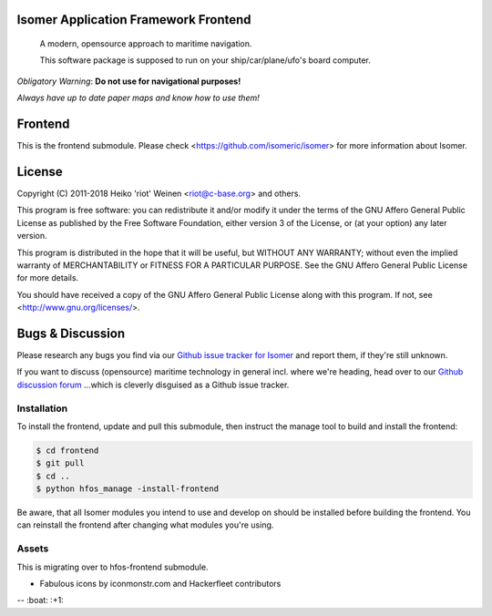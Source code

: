 .. image:: https://travis-ci.org/isomeric/isomer-frontend.svg?branch=master
    :target: https://travis-ci.org/isomeric/isomer-frontend
.. image:: https://codeclimate.com/github/isomeric/isomer-frontend/badges/gpa.svg
   :target: https://codeclimate.com/github/isomeric/isomer-frontend
   :alt: Code Climate
.. image:: https://codeclimate.com/github/isomeric/isomer-frontend/badges/coverage.svg
   :target: https://codeclimate.com/github/isomeric/isomer-frontend/coverage
   :alt: Test Coverage
.. image:: https://codeclimate.com/github/isomeric/isomer-frontend/badges/issue_count.svg
   :target: https://codeclimate.com/github/isomeric/isomer-frontend
   :alt: Issue Count
.. image:: https://badges.greenkeeper.io/isomeric/isomer-frontend.svg
   :alt: Greenkeeper badge
   :target: https://greenkeeper.io/

Isomer Application Framework Frontend
=====================================

    A modern, opensource approach to maritime navigation.

    This software package is supposed to run on your ship/car/plane/ufo's
    board computer.

*Obligatory Warning*: **Do not use for navigational purposes!**

*Always have up to date paper maps and know how to use them!*

Frontend
========

This is the frontend submodule. Please check <https://github.com/isomeric/isomer>
for more information about Isomer.


License
=======

Copyright (C) 2011-2018 Heiko 'riot' Weinen <riot@c-base.org> and others.

This program is free software: you can redistribute it and/or modify
it under the terms of the GNU Affero General Public License as published by
the Free Software Foundation, either version 3 of the License, or
(at your option) any later version.

This program is distributed in the hope that it will be useful,
but WITHOUT ANY WARRANTY; without even the implied warranty of
MERCHANTABILITY or FITNESS FOR A PARTICULAR PURPOSE.  See the
GNU Affero General Public License for more details.

You should have received a copy of the GNU Affero General Public License
along with this program.  If not, see <http://www.gnu.org/licenses/>.

Bugs & Discussion
=================

Please research any bugs you find via our `Github issue tracker for
Isomer <https://github.com/isomeric/isomer/issues>`__ and report them,
if they're still unknown.

If you want to discuss (opensource) maritime technology in general
incl. where we're heading, head over to our `Github discussion
forum <https://github.com/hackerfleet/discussion/issues>`__
...which is cleverly disguised as a Github issue tracker.

Installation
------------

To install the frontend, update and pull this submodule, then instruct the
manage tool to build and install the frontend:

.. code-block:: bash

    $ cd frontend
    $ git pull
    $ cd ..
    $ python hfos_manage -install-frontend

Be aware, that all Isomer modules you intend to use and develop on should
be installed before building the frontend.
You can reinstall the frontend after changing what modules you're using.

Assets
------

This is migrating over to hfos-frontend submodule.

-  Fabulous icons by iconmonstr.com and Hackerfleet contributors


-- :boat: :+1:
